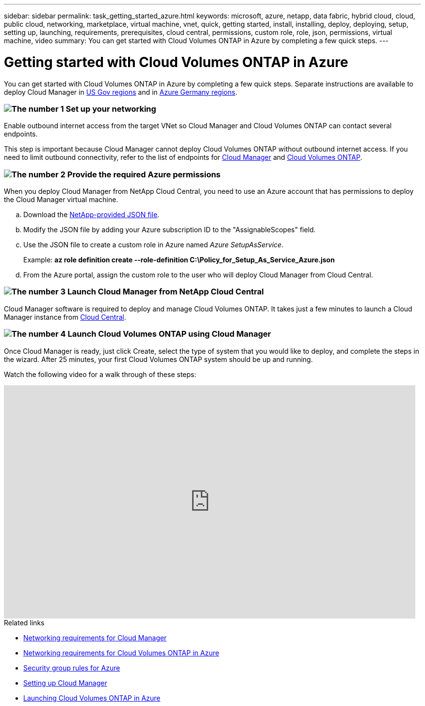 ---
sidebar: sidebar
permalink: task_getting_started_azure.html
keywords: microsoft, azure, netapp, data fabric, hybrid cloud, cloud, public cloud, networking, marketplace, virtual machine, vnet, quick, getting started, install, installing, deploy, deploying, setup, setting up, launching, requirements, prerequisites, cloud central, permissions, custom role, role, json, permissions, virtual machine, video
summary: You can get started with Cloud Volumes ONTAP in Azure by completing a few quick steps.
---

= Getting started with Cloud Volumes ONTAP in Azure
:toc: macro
:toclevels: 1
:hardbreaks:
:nofooter:
:icons: font
:linkattrs:
:imagesdir: ./media/

[.lead]
You can get started with Cloud Volumes ONTAP in Azure by completing a few quick steps. Separate instructions are available to deploy Cloud Manager in link:task_installing_azure_gov.html[US Gov regions] and in link:task_installing_azure_germany.html[Azure Germany regions].

=== image:number1.png[The number 1] Set up your networking

[role="quick-margin-para"]
Enable outbound internet access from the target VNet so Cloud Manager and Cloud Volumes ONTAP can contact several endpoints.

[role="quick-margin-para"]
This step is important because Cloud Manager cannot deploy Cloud Volumes ONTAP without outbound internet access. If you need to limit outbound connectivity, refer to the list of endpoints for link:reference_networking_cloud_manager.html#outbound-internet-access[Cloud Manager] and link:reference_networking_azure.html[Cloud Volumes ONTAP].

=== image:number2.png[The number 2] Provide the required Azure permissions

[role="quick-margin-para"]
When you deploy Cloud Manager from NetApp Cloud Central, you need to use an Azure account that has permissions to deploy the Cloud Manager virtual machine.

[role="quick-margin-list"]
.. Download the https://s3.amazonaws.com/occm-sample-policies/Policy_for_Setup_As_Service_Azure.json[NetApp-provided JSON file^].

.. Modify the JSON file by adding your Azure subscription ID to the "AssignableScopes" field.

.. Use the JSON file to create a custom role in Azure named _Azure SetupAsService_.
+
Example: *az role definition create --role-definition C:\Policy_for_Setup_As_Service_Azure.json*

.. From the Azure portal, assign the custom role to the user who will deploy Cloud Manager from Cloud Central.

=== image:number3.png[The number 3] Launch Cloud Manager from NetApp Cloud Central

[role="quick-margin-para"]
Cloud Manager software is required to deploy and manage Cloud Volumes ONTAP. It takes just a few minutes to launch a Cloud Manager instance from https://cloud.netapp.com[Cloud Central^].

=== image:number4.png[The number 4] Launch Cloud Volumes ONTAP using Cloud Manager

[role="quick-margin-para"]
Once Cloud Manager is ready, just click Create, select the type of system that you would like to deploy, and complete the steps in the wizard. After 25 minutes, your first Cloud Volumes ONTAP system should be up and running.

Watch the following video for a walk through of these steps:

video::S2gP6ii9LAU[youtube, width=848, height=480]

.Related links

* link:reference_networking_cloud_manager.html[Networking requirements for Cloud Manager]
* link:reference_networking_azure.html[Networking requirements for Cloud Volumes ONTAP in Azure]
* link:reference_security_groups_azure.html[Security group rules for Azure]
* link:task_setting_up_cloud_manager.html[Setting up Cloud Manager]
* link:task_deploying_otc_azure.html[Launching Cloud Volumes ONTAP in Azure]
